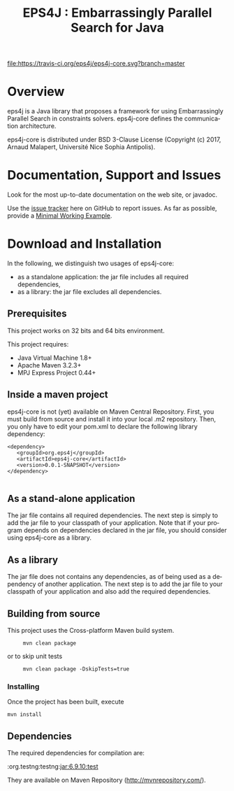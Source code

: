 #+STARTUP: overview hidestars logdone
#+COLUMNS: %38ITEM(Details) %7TODO(To Do) %TAGS(Context) 
#+OPTIONS: tags:t timestamp:t todo:t TeX:t LaTeX:t          
#+OPTIONS: skip:t @:t ::t |:t ^:t f:t
#+TITLE:  EPS4J : Embarrassingly Parallel Search for Java
#+LANGUAGE: en

[[https://travis-ci.org/eps4j/eps4j-core][file:https://travis-ci.org/eps4j/eps4j-core.svg?branch=master]]
* Overview

eps4j is a Java library that proposes a framework for using Embarrassingly Parallel Search in constraints solvers.
eps4j-core defines the communication architecture. 

eps4j-core is distributed under BSD 3-Clause License (Copyright (c) 2017, Arnaud Malapert, Université Nice Sophia Antipolis). 

* Documentation, Support and Issues
  
 Look for the most up-to-date documentation on the web site, or javadoc.
 
 Use the [[https://github.com/eps4j/eps4j-core/issues][issue tracker]] here on GitHub to report issues. 
 As far as possible, provide a [[https://en.wikipedia.org/wiki/Minimal_Working_Example][Minimal Working Example]].

* Download and Installation

  In the following, we distinguish two usages of eps4j-core:
    - as a standalone application: the jar file includes all required dependencies,
    - as a library: the jar file excludes all dependencies.

** Prerequisites 
  This project works on 32 bits and 64 bits environment. 

  This project requires:

  - Java Virtual Machine 1.8+ 
  - Apache Maven 3.2.3+
  - MPJ Express Project 0.44+
** Inside a maven project

eps4j-core is not (yet) available on Maven Central Repository. 
First, you must build from source and install it into your local .m2 repository.
Then, you only have to edit your pom.xml to declare the following library dependency:

#+BEGIN_EXAMPLE
<dependency>
   <groupId>org.eps4j</groupId>
   <artifactId>eps4j-core</artifactId>
   <version>0.0.1-SNAPSHOT</version>
</dependency>

#+END_EXAMPLE

** As a stand-alone application

 The jar file contains all required dependencies. 
 The next step is simply to add the jar file to your classpath of your application. 
 Note that if your program depends on dependencies declared in the jar file, you should consider using eps4j-core as a library.
 
** As a library

 The jar file does not contains any dependencies, as of being used as a dependency of another application. 
 The next step is to add the jar file to your classpath of your application and also add the required dependencies.

** Building from source
 
   This project uses the Cross-platform Maven build system. 
 :      mvn clean package 
  or to skip unit tests
 :      mvn clean package -DskipTests=true  

*** Installing

    Once the project has been built, execute 
  : mvn install
** Dependencies

   The required dependencies for compilation are:
    #+BEGIN_SRC sh :results output :exports results
      mvn dependency\:list -DexcludeTransitive=true
    #+END_SRC

    #+RESULTS:
    :org.testng:testng:jar:6.9.10:test

   They are available on Maven Repository (http://mvnrepository.com/).
 
